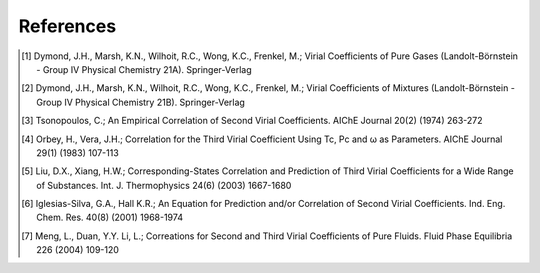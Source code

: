 References
----------
.. [1] Dymond, J.H., Marsh, K.N., Wilhoit, R.C., Wong, K.C., Frenkel, M.; Virial Coefficients of Pure Gases (Landolt-Börnstein - Group IV Physical Chemistry 21A). Springer-Verlag
.. [2] Dymond, J.H., Marsh, K.N., Wilhoit, R.C., Wong, K.C., Frenkel, M.; Virial Coefficients of Mixtures (Landolt-Börnstein - Group IV Physical Chemistry 21B). Springer-Verlag
.. [3] Tsonopoulos, C.; An Empirical Correlation of Second Virial Coefficients. AIChE Journal 20(2) (1974) 263-272
.. [4] Orbey, H., Vera, J.H.; Correlation for the Third Virial Coefficient Using Tc, Pc and ω as Parameters. AIChE Journal 29(1) (1983) 107-113
.. [5] Liu, D.X., Xiang, H.W.; Corresponding-States Correlation and Prediction of Third Virial Coefficients for a Wide Range of Substances. Int. J. Thermophysics 24(6) (2003) 1667-1680
.. [6] Iglesias-Silva, G.A., Hall K.R.; An Equation for Prediction and/or Correlation of Second Virial Coefficients. Ind. Eng. Chem. Res. 40(8) (2001) 1968-1974
.. [7] Meng, L., Duan, Y.Y. Li, L.; Correations for Second and Third Virial Coefficients of Pure Fluids. Fluid Phase Equilibria 226 (2004) 109-120
